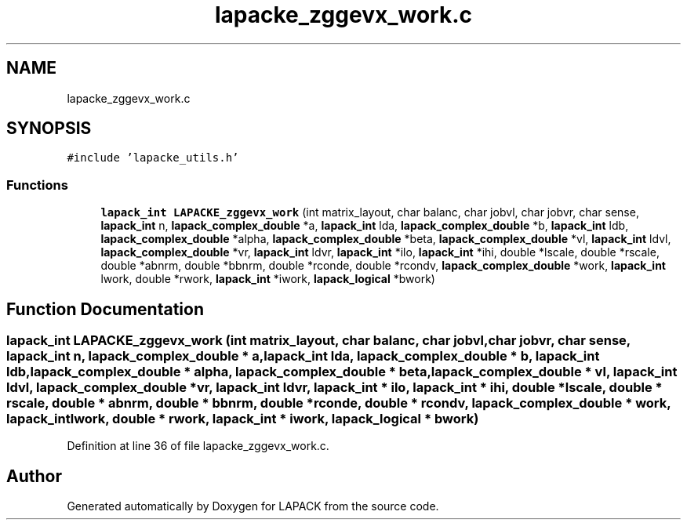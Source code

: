 .TH "lapacke_zggevx_work.c" 3 "Tue Nov 14 2017" "Version 3.8.0" "LAPACK" \" -*- nroff -*-
.ad l
.nh
.SH NAME
lapacke_zggevx_work.c
.SH SYNOPSIS
.br
.PP
\fC#include 'lapacke_utils\&.h'\fP
.br

.SS "Functions"

.in +1c
.ti -1c
.RI "\fBlapack_int\fP \fBLAPACKE_zggevx_work\fP (int matrix_layout, char balanc, char jobvl, char jobvr, char sense, \fBlapack_int\fP n, \fBlapack_complex_double\fP *a, \fBlapack_int\fP lda, \fBlapack_complex_double\fP *b, \fBlapack_int\fP ldb, \fBlapack_complex_double\fP *alpha, \fBlapack_complex_double\fP *beta, \fBlapack_complex_double\fP *vl, \fBlapack_int\fP ldvl, \fBlapack_complex_double\fP *vr, \fBlapack_int\fP ldvr, \fBlapack_int\fP *ilo, \fBlapack_int\fP *ihi, double *lscale, double *rscale, double *abnrm, double *bbnrm, double *rconde, double *rcondv, \fBlapack_complex_double\fP *work, \fBlapack_int\fP lwork, double *rwork, \fBlapack_int\fP *iwork, \fBlapack_logical\fP *bwork)"
.br
.in -1c
.SH "Function Documentation"
.PP 
.SS "\fBlapack_int\fP LAPACKE_zggevx_work (int matrix_layout, char balanc, char jobvl, char jobvr, char sense, \fBlapack_int\fP n, \fBlapack_complex_double\fP * a, \fBlapack_int\fP lda, \fBlapack_complex_double\fP * b, \fBlapack_int\fP ldb, \fBlapack_complex_double\fP * alpha, \fBlapack_complex_double\fP * beta, \fBlapack_complex_double\fP * vl, \fBlapack_int\fP ldvl, \fBlapack_complex_double\fP * vr, \fBlapack_int\fP ldvr, \fBlapack_int\fP * ilo, \fBlapack_int\fP * ihi, double * lscale, double * rscale, double * abnrm, double * bbnrm, double * rconde, double * rcondv, \fBlapack_complex_double\fP * work, \fBlapack_int\fP lwork, double * rwork, \fBlapack_int\fP * iwork, \fBlapack_logical\fP * bwork)"

.PP
Definition at line 36 of file lapacke_zggevx_work\&.c\&.
.SH "Author"
.PP 
Generated automatically by Doxygen for LAPACK from the source code\&.
